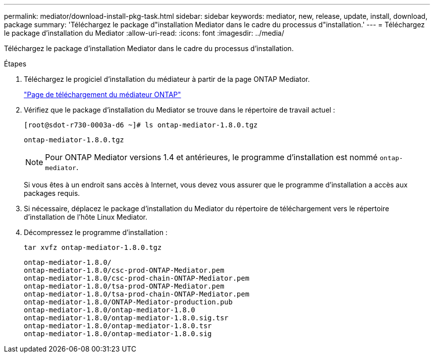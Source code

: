 ---
permalink: mediator/download-install-pkg-task.html 
sidebar: sidebar 
keywords: mediator, new, release, update, install, download, package 
summary: 'Téléchargez le package d"installation Mediator dans le cadre du processus d"installation.' 
---
= Téléchargez le package d'installation du Mediator
:allow-uri-read: 
:icons: font
:imagesdir: ../media/


[role="lead"]
Téléchargez le package d'installation Mediator dans le cadre du processus d'installation.

.Étapes
. Téléchargez le progiciel d'installation du médiateur à partir de la page ONTAP Mediator.
+
https://mysupport.netapp.com/site/products/all/details/ontap-mediator/downloads-tab["Page de téléchargement du médiateur ONTAP"^]

. Vérifiez que le package d'installation du Mediator se trouve dans le répertoire de travail actuel :
+
[listing]
----
[root@sdot-r730-0003a-d6 ~]# ls ontap-mediator-1.8.0.tgz
----
+
[listing]
----
ontap-mediator-1.8.0.tgz
----
+

NOTE: Pour ONTAP Mediator versions 1.4 et antérieures, le programme d'installation est nommé `ontap-mediator`.

+
Si vous êtes à un endroit sans accès à Internet, vous devez vous assurer que le programme d'installation a accès aux packages requis.

. Si nécessaire, déplacez le package d'installation du Mediator du répertoire de téléchargement vers le répertoire d'installation de l'hôte Linux Mediator.
. Décompressez le programme d'installation :
+
`tar xvfz ontap-mediator-1.8.0.tgz`

+
[listing]
----
ontap-mediator-1.8.0/
ontap-mediator-1.8.0/csc-prod-ONTAP-Mediator.pem
ontap-mediator-1.8.0/csc-prod-chain-ONTAP-Mediator.pem
ontap-mediator-1.8.0/tsa-prod-ONTAP-Mediator.pem
ontap-mediator-1.8.0/tsa-prod-chain-ONTAP-Mediator.pem
ontap-mediator-1.8.0/ONTAP-Mediator-production.pub
ontap-mediator-1.8.0/ontap-mediator-1.8.0
ontap-mediator-1.8.0/ontap-mediator-1.8.0.sig.tsr
ontap-mediator-1.8.0/ontap-mediator-1.8.0.tsr
ontap-mediator-1.8.0/ontap-mediator-1.8.0.sig
----

